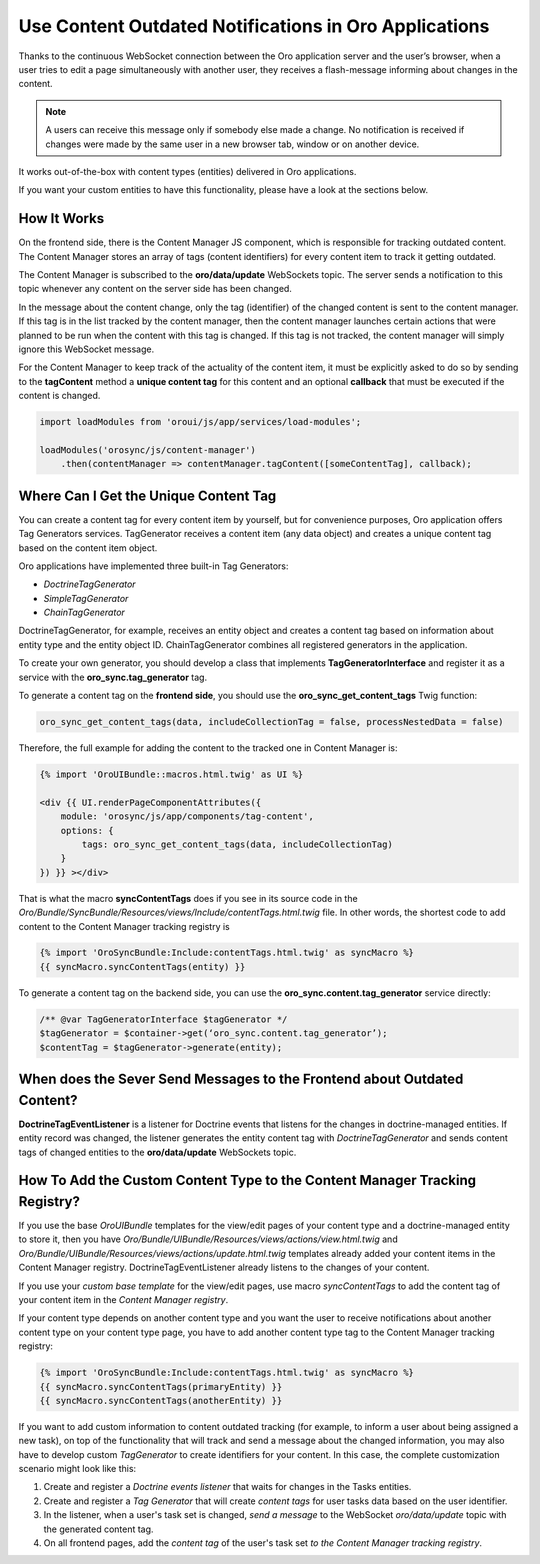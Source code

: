 .. _dev-cookbook-system-websockets-content-outdating-notifications:

Use Content Outdated Notifications in Oro Applications
======================================================

Thanks to the continuous WebSocket connection between the Oro application server and the user’s browser, when a user tries to edit
a page simultaneously with another user, they receives a flash-message informing about changes in the content.

.. note:: A users can receive this message only if somebody else made a change. No notification is received if changes were made by the same user in a new browser tab, window or on another device. 

It works out-of-the-box with content types (entities) delivered in Oro applications. 

If you want your custom entities to have this functionality, please have a look at the sections below.

How It Works
------------

On the frontend side, there is the Content Manager JS component, which is responsible for tracking outdated content.
The Content Manager stores an array of tags (content identifiers) for every content item to track it getting outdated.

The Content Manager is subscribed to the **oro/data/update** WebSockets topic. The server sends a notification to this
topic whenever any content on the server side has been changed.

In the message about the content change, only the tag (identifier) of the changed content is sent to the content
manager. If this tag is in the list tracked by the content manager, then the content manager launches certain actions
that were planned to be run when the content with this tag is changed. If this tag is not tracked, the content
manager will simply ignore this WebSocket message.

For the Content Manager to keep track of the actuality of the content item, it must be explicitly asked to do so by
sending to the **tagContent** method a **unique content tag** for this content and an optional **callback** that must be
executed if the content is changed.

.. code-block:: javascript


    import loadModules from 'oroui/js/app/services/load-modules';

    loadModules('orosync/js/content-manager')
        .then(contentManager => contentManager.tagContent([someContentTag], callback);

Where Can I Get the Unique Content Tag
--------------------------------------

You can create a content tag for every content item by yourself, but for convenience purposes, Oro application offers Tag
Generators services. TagGenerator receives a content item (any data object) and creates a unique content tag based on the content item object.

Oro applications have implemented three built-in Tag Generators:
 
* *DoctrineTagGenerator*
* *SimpleTagGenerator*
* *ChainTagGenerator*
 
DoctrineTagGenerator, for example, receives an entity object and creates a content tag based on information about entity type and the entity object ID. ChainTagGenerator combines all registered generators in the application.

To create your own generator, you should develop a class that implements
**TagGeneratorInterface** and register it as a service with the **oro_sync.tag_generator** tag.

To generate a content tag on the **frontend side**, you should use the **oro_sync_get_content_tags** Twig function:

.. code-block:: php


    oro_sync_get_content_tags(data, includeCollectionTag = false, processNestedData = false)

Therefore, the full example for adding the content to the tracked one in Content Manager is:

.. code-block:: php


    {% import 'OroUIBundle::macros.html.twig' as UI %}

    <div {{ UI.renderPageComponentAttributes({
        module: 'orosync/js/app/components/tag-content',
        options: {
            tags: oro_sync_get_content_tags(data, includeCollectionTag)
        }
    }) }} ></div>

That is what the macro **syncContentTags** does if you see in its source code in the *Oro/Bundle/SyncBundle/Resources/views/Include/contentTags.html.twig* file. In other words, the shortest code to add content
to the Content Manager tracking registry is

.. code-block:: twig


    {% import 'OroSyncBundle:Include:contentTags.html.twig' as syncMacro %}
    {{ syncMacro.syncContentTags(entity) }}

To generate a content tag on the backend side, you can use the **oro_sync.content.tag_generator** service directly:

.. code-block:: php


    /** @var TagGeneratorInterface $tagGenerator */
    $tagGenerator = $container->get(‘oro_sync.content.tag_generator’);
    $contentTag = $tagGenerator->generate(entity);

When does the Sever Send Messages to the Frontend about Outdated Content?
-------------------------------------------------------------------------

**DoctrineTagEventListener** is a listener for Doctrine events that listens for the changes in doctrine-managed
entities. If entity record was changed, the listener generates the entity content tag with *DoctrineTagGenerator* and
sends content tags of changed entities to the **oro/data/update** WebSockets topic.

How To Add the Custom Content Type to the Content Manager Tracking Registry?
----------------------------------------------------------------------------

If you use the base *OroUIBundle* templates for the view/edit pages of your content type and a doctrine-managed entity
to store it, then you have *Oro/Bundle/UIBundle/Resources/views/actions/view.html.twig* and *Oro/Bundle/UIBundle/Resources/views/actions/update.html.twig* templates already added your content items in the Content Manager
registry. DoctrineTagEventListener already listens to the changes of your content.

If you use your *custom base template* for the view/edit pages, use macro *syncContentTags* to add the content tag of your content item in the *Content Manager registry*.

If your content type depends on another content type and you want the user to receive notifications about another
content type on your content type page, you have to add another content type tag to the Content Manager tracking registry:

.. code-block:: twig


    {% import 'OroSyncBundle:Include:contentTags.html.twig' as syncMacro %}
    {{ syncMacro.syncContentTags(primaryEntity) }}
    {{ syncMacro.syncContentTags(anotherEntity) }}

If you want to add custom information to content outdated tracking (for example, to inform a
user about being assigned a new task), on top of the functionality that will track and send a message about the
changed information, you may also have to develop custom *TagGenerator* to create identifiers for your content.
In this case, the complete customization scenario might look like this:

1. Create and register a *Doctrine events listener* that waits for changes in the Tasks entities.
2. Create and register a *Tag Generator* that will create *content tags* for user tasks data based on the user identifier.
3. In the listener, when a user's task set is changed, *send a message* to the WebSocket *oro/data/update* topic with the generated content tag.
4. On all frontend pages, add the *content tag* of the user's task set *to the Content Manager tracking registry*.



